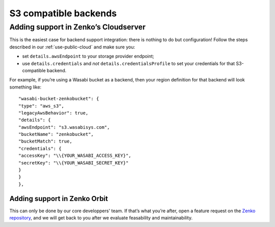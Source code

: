 ======================
S3 compatible backends
======================


Adding support in Zenko’s Cloudserver
~~~~~~~~~~~~~~~~~~~~~~~~~~~~~~~~~~~~~

This is the easiest case for backend support integration: there is nothing to do
but configuration!  Follow the steps described in our
:ref:`use-public-cloud` and make sure you:

- set ``details.awsEndpoint`` to your storage provider endpoint;

- use ``details.credentials`` and *not* ``details.credentialsProfile`` to set your
  credentials for that S3-compatible backend.

For example, if you’re using a Wasabi bucket as a backend, then your region
definition for that backend will look something like:
::

    "wasabi-bucket-zenkobucket": {
    "type": "aws_s3",
    "legacyAwsBehavior": true,
    "details": {
    "awsEndpoint": "s3.wasabisys.com",
    "bucketName": "zenkobucket",
    "bucketMatch": true,
    "credentials": {
    "accessKey": "\\{YOUR_WASABI_ACCESS_KEY}",
    "secretKey": "\\{YOUR_WASABI_SECRET_KEY}"
    }
    }
    },

Adding support in Zenko Orbit
#############################

This can only be done by our core developpers' team. If that’s what you’re
after, open a feature request on the `Zenko repository`_, and we will
get back to you after we evaluate feasability and maintainability.

.. _Zenko repository: https://www.github.com/scality/Zenko/issues/new
